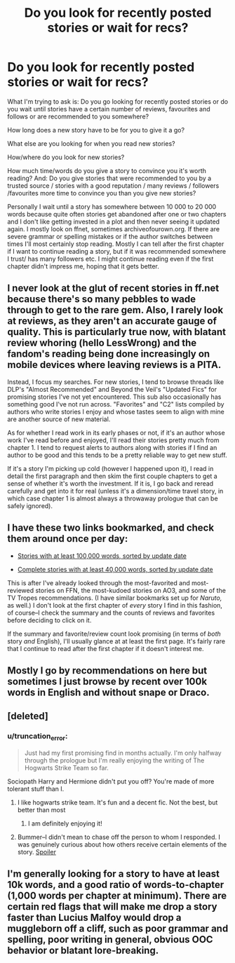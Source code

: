 #+TITLE: Do you look for recently posted stories or wait for recs?

* Do you look for recently posted stories or wait for recs?
:PROPERTIES:
:Author: aufwlx
:Score: 6
:DateUnix: 1422267545.0
:DateShort: 2015-Jan-26
:FlairText: Discussion
:END:
What I'm trying to ask is: Do you go looking for recently posted stories or do you wait until stories have a certain number of reviews, favourites and follows or are recommended to you somewhere?

How long does a new story have to be for you to give it a go?

What else are you looking for when you read new stories?

How/where do you look for new stories?

How much time/words do you give a story to convince you it's worth reading? And: Do you give stories that were recommended to you by a trusted source / stories with a good reputation / many reviews / followers /favourites more time to convince you than you give new stories?

Personally I wait until a story has somewhere between 10 000 to 20 000 words because quite often stories get abandoned after one or two chapters and I don't like getting invested in a plot and then never seeing it updated again. I mostly look on ffnet, sometimes archiveofourown.org. If there are severe grammar or spelling mistakes or if the author switches between times I'll most certainly stop reading. Mostly I can tell after the first chapter if I want to continue reading a story, but if it was recommended somewhere I trust/ has many followers etc. I might continue reading even if the first chapter didn't impress me, hoping that it gets better.


** I never look at the glut of recent stories in ff.net because there's so many pebbles to wade through to get to the rare gem. Also, I rarely look at reviews, as they aren't an accurate gauge of quality. This is particularly true now, with blatant review whoring (hello LessWrong) and the fandom's reading being done increasingly on mobile devices where leaving reviews is a PITA.

Instead, I focus my searches. For new stories, I tend to browse threads like DLP's "Almost Recommended" and Beyond the Veil's "Updated Fics" for promising stories I've not yet encountered. This sub also occasionally has something good I've not run across. "Favorites" and "C2" lists compiled by authors who write stories I enjoy and whose tastes seem to align with mine are another source of new material.

As for whether I read work in its early phases or not, if it's an author whose work I've read before and enjoyed, I'll read their stories pretty much from chapter 1. I tend to request alerts to authors along with stories if I find an author to be good and this tends to be a pretty reliable way to get new stuff.

If it's a story I'm picking up cold (however I happened upon it), I read in detail the first paragraph and then skim the first couple chapters to get a sense of whether it's worth the investment. If it is, I go back and reread carefully and get into it for real (unless it's a dimension/time travel story, in which case chapter 1 is almost always a throwaway prologue that can be safely ignored).
:PROPERTIES:
:Author: truncation_error
:Score: 4
:DateUnix: 1422283372.0
:DateShort: 2015-Jan-26
:END:


** I have these two links bookmarked, and check them around once per day:

- [[https://www.fanfiction.net/book/Harry-Potter/?&srt=1&lan=1&r=10&len=100][Stories with at least 100,000 words, sorted by update date]]

- [[https://www.fanfiction.net/book/Harry-Potter/?&srt=1&lan=1&r=10&len=40&s=2][Complete stories with at least 40,000 words, sorted by update date]]

This is after I've already looked through the most-favorited and most-reviewed stories on FFN, the most-kudoed stories on AO3, and some of the TV Tropes recommendations. (I have similar bookmarks set up for /Naruto,/ as well.) I don't look at the first chapter of /every/ story I find in this fashion, of course--I check the summary and the counts of reviews and favorites before deciding to click on it.

If the summary and favorite/review count look promising (in terms of /both/ story /and/ English), I'll usually glance at at least the first page. It's fairly rare that I continue to read after the first chapter if it doesn't interest me.
:PROPERTIES:
:Author: ToaKraka
:Score: 2
:DateUnix: 1422273325.0
:DateShort: 2015-Jan-26
:END:


** Mostly I go by recommendations on here but sometimes I just browse by recent over 100k words in English and without snape or Draco.
:PROPERTIES:
:Author: flame7926
:Score: 2
:DateUnix: 1422283456.0
:DateShort: 2015-Jan-26
:END:


** [deleted]
:PROPERTIES:
:Score: 2
:DateUnix: 1422290145.0
:DateShort: 2015-Jan-26
:END:

*** u/truncation_error:
#+begin_quote
  Just had my first promising find in months actually. I'm only halfway through the prologue but I'm really enjoying the writing of The Hogwarts Strike Team so far.
#+end_quote

Sociopath Harry and Hermione didn't put you off? You're made of more tolerant stuff than I.
:PROPERTIES:
:Author: truncation_error
:Score: 1
:DateUnix: 1422293091.0
:DateShort: 2015-Jan-26
:END:

**** I like hogwarts strike team. It's fun and a decent fic. Not the best, but better than most
:PROPERTIES:
:Author: commando678
:Score: 3
:DateUnix: 1422374161.0
:DateShort: 2015-Jan-27
:END:

***** I am definitely enjoying it!
:PROPERTIES:
:Author: duriel
:Score: 1
:DateUnix: 1422428201.0
:DateShort: 2015-Jan-28
:END:


**** Bummer--I didn't mean to chase off the person to whom I responded. I was genuinely curious about how others receive certain elements of the story. [[/s][Spoiler]]
:PROPERTIES:
:Author: truncation_error
:Score: 1
:DateUnix: 1422378954.0
:DateShort: 2015-Jan-27
:END:


** I'm generally looking for a story to have at least 10k words, and a good ratio of words-to-chapter (1,000 words per chapter at minimum). There are certain red flags that will make me drop a story faster than Lucius Malfoy would drop a muggleborn off a cliff, such as poor grammar and spelling, poor writing in general, obvious OOC behavior or blatant lore-breaking.
:PROPERTIES:
:Author: Iyrsiiea
:Score: 2
:DateUnix: 1422291802.0
:DateShort: 2015-Jan-26
:END:
